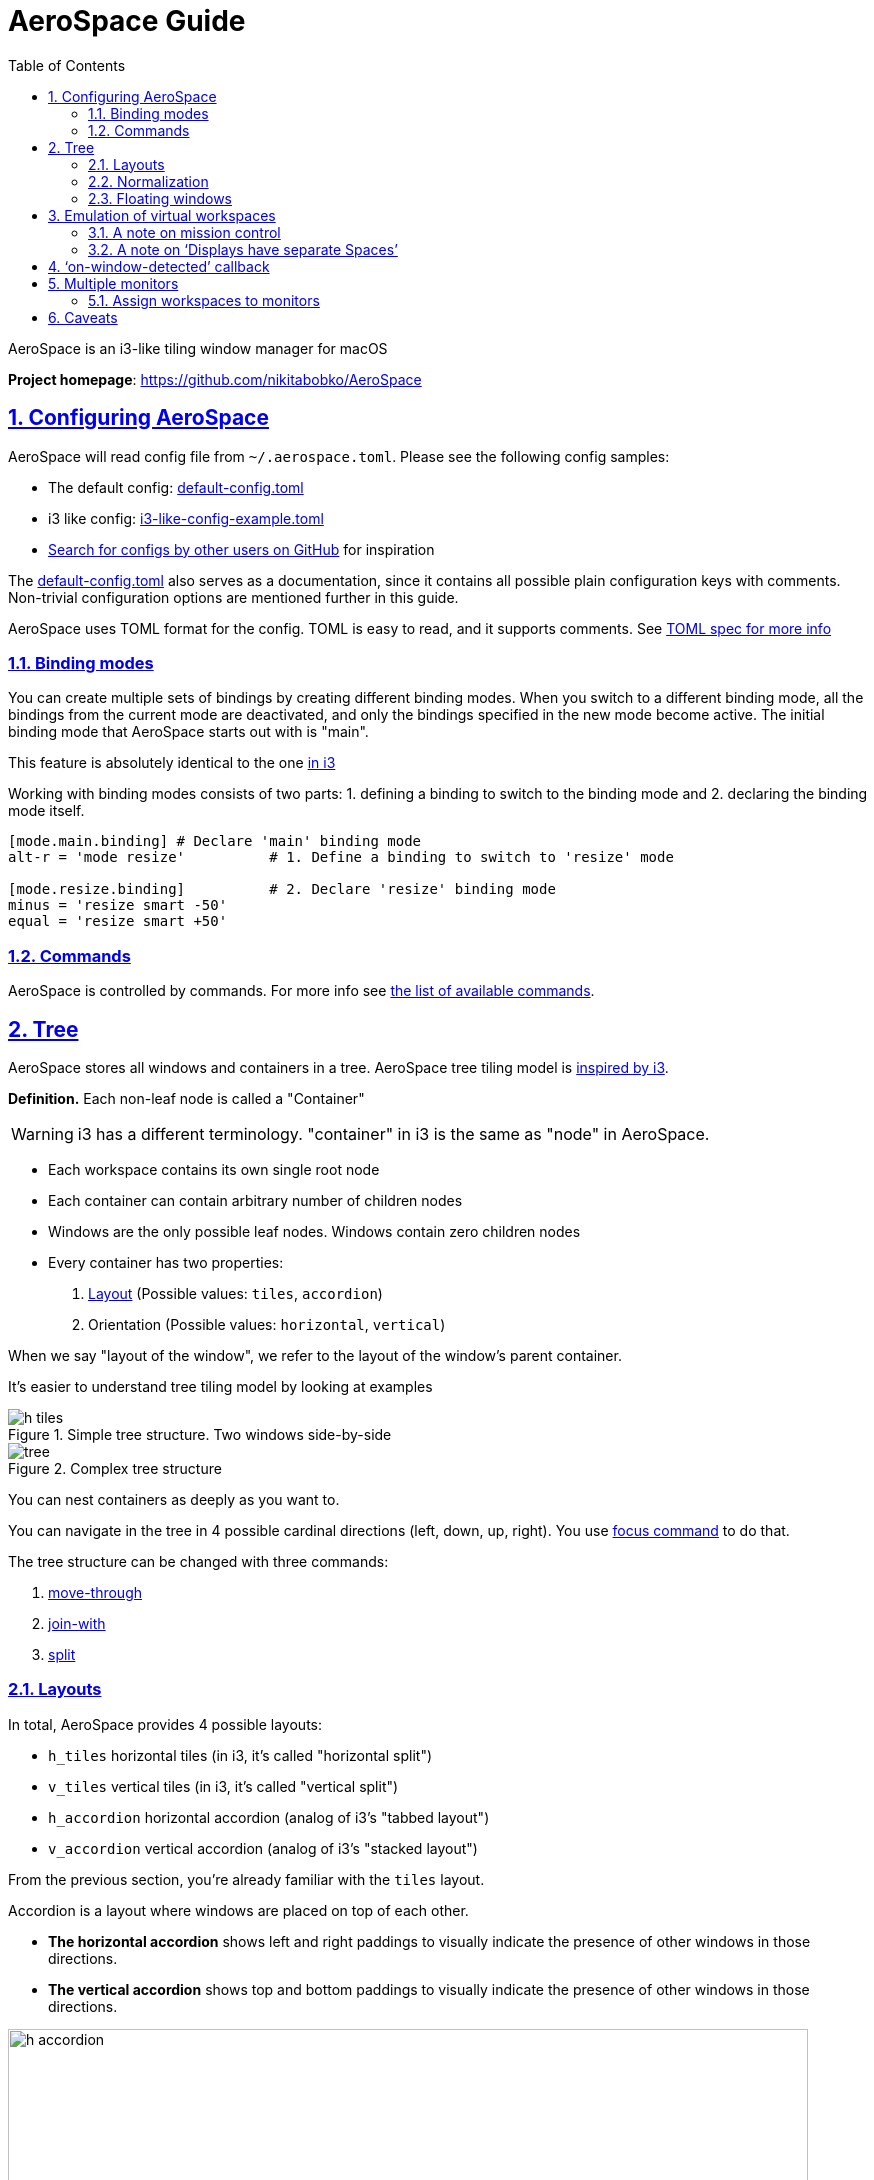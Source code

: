 = AeroSpace Guide
:idprefix:
:idseparator: -
:sectanchors:
:sectlinks:
:sectnums:
:source-highlighter: pygments
:toc: left
// custom
:url-search-for-config: https://github.com/search?q=%28path%3A**%2F.aerospace.toml+OR+path%3A**%2Faerospace.toml%29&type=code

AeroSpace is an i3-like tiling window manager for macOS

*Project homepage*: https://github.com/nikitabobko/AeroSpace

[#configuring-aerospace]
== Configuring AeroSpace

AeroSpace will read config file from `~/.aerospace.toml`.
Please see the following config samples:

* The default config: xref:config-examples.adoc#default-config[default-config.toml]
* i3 like config: xref:config-examples.adoc#i3-like-config[i3-like-config-example.toml]
* {url-search-for-config}[Search for configs by other users on GitHub] for inspiration

The xref:config-examples.adoc#default-config[default-config.toml] also serves as a documentation, since it contains all possible plain configuration keys with comments.
Non-trivial configuration options are mentioned further in this guide.

AeroSpace uses TOML format for the config.
TOML is easy to read, and it supports comments.
See https://toml.io/en/v1.0.0[TOML spec for more info]

[#binding-modes]
=== Binding modes

You can create multiple sets of bindings by creating different binding modes.
When you switch to a different binding mode, all the bindings from the current mode are deactivated, and only the bindings specified in the new mode become active.
The initial binding mode that AeroSpace starts out with is "main".

This feature is absolutely identical to the one
https://i3wm.org/docs/userguide.html#binding_modes[in i3]

Working with binding modes consists of two parts:
1. defining a binding to switch to the binding mode and 2. declaring the binding mode itself.

[source,toml]
----
[mode.main.binding] # Declare 'main' binding mode
alt-r = 'mode resize'          # 1. Define a binding to switch to 'resize' mode

[mode.resize.binding]          # 2. Declare 'resize' binding mode
minus = 'resize smart -50'
equal = 'resize smart +50'
----

[#commands]
=== Commands

AeroSpace is controlled by commands.
For more info see xref:commands.adoc[the list of available commands].

[#tree]
== Tree

AeroSpace stores all windows and containers in a tree.
AeroSpace tree tiling model is https://i3wm.org/docs/userguide.html#tree[inspired by i3].

*Definition.* Each non-leaf node is called a "Container"

WARNING: i3 has a different terminology.
"container" in i3 is the same as "node" in AeroSpace.

* Each workspace contains its own single root node
* Each container can contain arbitrary number of children nodes
* Windows are the only possible leaf nodes. Windows contain zero children nodes
* Every container has two properties:
. <<layouts,Layout>> (Possible values: `tiles`, `accordion`)
. Orientation (Possible values: `horizontal`, `vertical`)

When we say "layout of the window", we refer to the layout of the window’s parent container.

It’s easier to understand tree tiling model by looking at examples

.Simple tree structure. Two windows side-by-side
image::assets/h_tiles.png[]

.Complex tree structure
image::assets/tree.png[]

You can nest containers as deeply as you want to.

You can navigate in the tree in 4 possible cardinal directions (left, down, up, right).
You use xref:commands.adoc#focus[focus command] to do that.

The tree structure can be changed with three commands:

. xref:commands.adoc#move-through[move-through]
. xref:commands.adoc#join-with[join-with]
. xref:commands.adoc#split[split]

[#layouts]
=== Layouts

In total, AeroSpace provides 4 possible layouts:

- `h_tiles` horizontal tiles (in i3, it’s called "horizontal split")
- `v_tiles` vertical tiles (in i3, it’s called "vertical split")
- `h_accordion` horizontal accordion (analog of i3’s "tabbed layout")
- `v_accordion` vertical accordion (analog of i3’s "stacked layout")

From the previous section, you’re already familiar with the `tiles` layout.

Accordion is a layout where windows are placed on top of each other.

* *The horizontal accordion* shows left and right paddings to visually indicate the presence of other windows in those directions.
* *The vertical accordion* shows top and bottom paddings to visually indicate the presence of other windows in those directions.

.Horizontal accordion
image::assets/h_accordion.png[,800,align="center"]

.Vertical accordion
image::assets/v_accordion.png[,800,align="center"]

Just like in a `tiles` layout, you can use the xref:commands.adoc#focus[focus] command to navigate an accordion layout.

You can navigate the windows in an `h_accordion` by using the `focus (left|right)` command.
While in a `v_accordion`, you can navigate the windows using the `focus (up|down)` command.

Accordion padding is configurable via `accordion-padding` option (see xref:config-examples.adoc#default-config[default-config.toml])

[#normalization]
=== Normalization

By default, AeroSpace does two types of tree normalizations:

. Containers that have only one child are "flattened".
The root container is an exception, it is allowed to have a single window child.
Configured by `enable-normalization-flatten-containers`
. Containers that nest into each other must have opposite orientations.
Configured by `enable-normalization-opposite-orientation-for-nested-containers`

[.lead]
*Example 1*

According to the first normalization, such layout isn’t possible:

----
h_tiles (root node)
└── v_tiles
    └── window 1
----

it will be immediately transformed into

----
v_tiles (new root node)
└── window 1
----

[.lead]
*Example 2*

According to the second normalization, such layout isn’t possible:

----
h_tiles
├── window 1
└── h_tiles
    ├── window 2
    └── window 3
----

it will be immediately transformed into

----
h_tiles
├── window 1
└── v_tiles
    ├── window 2
    └── window 3
----

Normalizations make it easier to understand the tree structure by looking at how windows are placed on the screen.

You can disable normalizations by placing these lines to your config:

[source,toml]
----
enable-normalization-flatten-containers = false
enable-normalization-opposite-orientation-for-nested-containers = false
----

[#floating-windows]
=== Floating windows

Normally, floating windows are not considered to be part of the <<tree,tiling tree>>.
But it’s not the case with xref:commands.adoc#focus[focus] command.

From xref:commands.adoc#focus[focus] command perspective, floating windows are part of <<tree,tiling tree>>.
The floating window parent container is determined as the smallest tiling container that contains the center of the floating window.

This technique eliminates the need for an additional binding for focusing floating windows.

[#emulation-of-virtual-workspaces]
== Emulation of virtual workspaces

Native macOS Spaces have a lot of problems

* The animation for Spaces switching is slow
** You can’t disable animation for Spaces switching (you can only make it slightly faster by turning on `Reduce motion` setting, but it’s suboptimal)
* You have a limit of Spaces (up to 16 Spaces with one monitor)
* You can’t create/delete/reorder Space and move windows between Spaces with hotkeys (you can only switch between Spaces with hotkeys)
* Apple doesn't provide public API to communicate with Spaces (create/delete/reorder/switch Space and move windows between Spaces)

Since Spaces are so hard to deal with, AeroSpace reimplements Spaces and calls them "Workspaces".
The idea is that if the workspace isn’t active then all of its windows are placed outside the visible area of the screen, in the bottom right corner.
Once you switch back to the workspace, (e.g. by the means of xref:commands.adoc#workspace[workspace] command, or `cmd`+`tab`) windows are placed back to the visible area of the screen.

When you quit the AeroSpace or when the AeroSpace is about to crash, AeroSpace will place all windows back to the visible area of the screen.

AeroSpace shows the name of currently active workspace in its tray icon (top right corner), to give users a visual feedback on what workspace is currently active.

NOTE: For better or worse, macOS doesn’t allow to place windows outside the visible area entirely.
You will still be able to see a few pixels of "hidden" windows in the bottom right corner of your screen.
That means, that if AeroSpace crashes badly you will still be able to manually "unhide" the windows by dragging these few pixels to the center of the screen.

The supposed workflow of using AeroSpace workspaces is to only have one macOS Space (or as many as monitors you have, if `Displays have separate Spaces` is enabled) and don’t interact with macOS Spaces anymore.

[#a-note-on-mission-control]
=== A note on mission control

For some reason, mission control doesn't like that AeroSpace puts a lot of windows in the bottom right corner of the screen.
Mission control shows windows too small even if it has enough space to show them bigger.

To workaround, you can enable `System Settings -> Desktop & Dock -> Group windows by application` setting.
For some weird reason, it helps.

[#a-note-on-displays-have-separate-spaces]
=== A note on '`Displays have separate Spaces`'

AeroSpace doesn't care about `System Settings -> Desktop & Dock -> Displays have separate Spaces` setting.
It works equally good whether this option is enabled or disabled.

Overview of '`Displays have separate Spaces`'

|===
|    |'`Displays have separate Spaces`' is enabled |'`Displays have separate Spaces`' is disabled

|When the first monitor is in fullscreen
|👍 Second monitor operates independently
|😡 Second monitor is unusable black screen

|Is it possible for window to span across several monitors?
|😡 No
|👍 Yes

|macOS status bar ...
|... is displayed on both monitors
|... is displayed only on main monitor
|===

[#on-window-detected-callback]
== '`on-window-detected`' callback

* Available since: 0.6.0-Beta

You can use `on-window-detected` callback to run commands every time a new window is detected.

Here is a showcase example that uses all the possible configurations:

[source,toml]
----
[[on-window-detected]]
if.app-id = 'com.apple.systempreferences'     # Application ID exact match
if.app-name-regex-substring = 'settings'      # Case insensetive regex substring
if.window-title-regex-substring = 'substring' # Case insensetive regex substring
if.during-aerospace-startup = true            # Run the callback only if the window detected
                                              #   during AeroSpace startup
check-further-callbacks = true                # Check further callbacks.
                                              #   If not specified, the default value is false

# The callback itself
run = ['layout floating', 'move-node-to-workspace S']
----

`run` commands are run only if the detected window matches all the specified conditions.
If no conditions are specified then `run` is run every time a new window is detected.

Several callbacks can be declared in the config.
The callbacks are processed in the order they are declared.
By default, the first callback that matches the criteria is run, and further callbacks are not considered.
(The behavior can be overridden with `check-further-callbacks` option)

For now, only xref:commands.adoc#move-node-to-workspace[move-node-to-workspace] and xref:commands.adoc#layout[layout] commands are supported in the `run` callback.
Please post your use cases to https://github.com/nikitabobko/AeroSpace/issues/20[the issue] if you want other commands to get supported.

Available window conditions are:

[cols="1,2"]
|===
|Condition TOML key |Condition description

|`if.app-id`
|Application ID exact match of the detected window

|`if.app-name-regex-substring`
|Application name case insensitive regex substring of the detected window

|`if.window-title-regex-substring`
|Window title case insensitive regex substring of the detected window

|`if.during-aerospace-startup`
a|
* If `true` then run the callback only during AeroSpace startup.
* If `false` then run callback only *NOT* during AeroSpace startup.
* If not specified then the condition isn’t checked

|===

* `if.during-aerospace-startup = true` is useful if you want to do the initial app arrangement only on startup.

* `if.during-aerospace-startup = false` is useful if you want to relaunch AeroSpace, but the callback has side effects that you don’t want to run on every relaunch.
(e.g. the callback opens new windows)

There are several ways to know `app-id`:

* Take a look at precomposed xref:popular-apps-ids.adoc[list of popular application IDs]
* You can use xref:cli-commands.adoc#list-apps[`aerospace list-apps`] CLI command to get IDs of running applications
* `mdls -name kMDItemCFBundleIdentifier -r /Applications/App.app`

IMPORTANT: Some windows initialize their title after the window appears.
`window-title-regex-substring` may not work as expected for such windows

Examples of automations:

* Assign apps on particular workspaces
+
[source,toml]
----
[[on-window-detected]]
if.app-id = 'org.alacritty'
run = 'move-node-to-workspace T' # mnemonics T - Terminal

[[on-window-detected]]
if.app-id = 'com.google.Chrome'
run = 'move-node-to-workspace W' # mnemonics W - Web browser

[[on-window-detected]]
if.app-id = 'com.jetbrains.intellij'
run = 'move-node-to-workspace I' # mnemonics I - IDE
----
* Make all windows float by default
+
[source,toml]
----
[[on-window-detected]]
check-further-callbacks = true
run = 'layout floating'
----
* Float '`System Settings`' app
+
[source,toml]
----
[[on-window-detected]]
if.app-id = 'com.apple.systempreferences'
run = 'layout floating'
----

[#multiple-monitors]
== Multiple monitors

* The pool of workspaces is shared between monitors
* Each monitor shows its own workspace.
The showed workspaces are called"visible" workspaces
* Different monitors can’t show the same workspace at the same time
* Each workspace (even invisible, even empty) has a monitor assigned to it
* By default, all workspaces are assigned to the "main" monitor ("main" as in `System -> Displays -> Use as`)

When you switch to a workspace:

. AeroSpace takes the assigned monitor of the workspace and makes the workspace visible on the monitor
. AeroSpace focuses the workspace

You can move workspace to a different monitor with xref:commands.adoc#move-workspace-to-monitor[move-workspace-to-monitor]command.

The idea of making pool of workspaces shared is based on [#observation]*the observation* that most users have a limited set of workspaces on their secondary monitors.
Secondary monitors are frequently dedicated to specific tasks (browser, shell), or for monitoring various activities such as logs and dashboards.
Thus, using one workspace per each secondary monitors and "the rest" on the main monitor often makes sense.

[NOTE]
====
The only difference between AeroSpace and i3 is switching to empty workspaces.
When you switch to an empty workspace, AeroSpace puts the workspace on an assigned monitor; i3 puts the workspace on currently active monitor.

* I find that AeroSpace model works better with <<observation,_the observation_>> listed above.
* AeroSpace model is more consistent (it works the same for empty workspaces and non-empty workspaces)
====

[#assign-workspaces-to-monitors]
=== Assign workspaces to monitors

* Available since: 0.5.0-Beta

You can use `workspace-to-monitor-force-assignment` syntax to assign
workspaces to always appear on particular monitors

[source,toml]
----
[workspace-to-monitor-force-assignment]
1 = 1                            # Monitor sequence number from left to right. 1-based indexing
2 = 'main'                       # Main monitor
3 = 'secondary'                  # Non-main monitor in case when there are only two monitors
4 = 'built-in'                   # Case insensitive regex substring
5 = '^built-in retina display$'  # Case insensitive regex match
6 = ['secondary', 'dell']        # You can specify multiple patterns.
                                 # The first matching pattern will be used
----

* Left hand side of the assignment is the workspace name
* Right hand side of the assignment is the monitor pattern

Supported monitor patterns:

* `main` - "Main" monitor ("main" as in `System Settings -> Displays -> Use as`)
* `secondary` - Non-main monitor in case when there are only two monitors
* `<number>` (e.g. `1`, `2`) - Sequence number of the monitor from left to right. 1-based indexing
* `<regex-pattern>` (e.g. `+dell.*+`, `+built-in.*+`) - Case insensitive regex substring pattern

You can specify multiple patterns as an array.
The first matching pattern will be used

xref:commands.adoc#move-workspace-to-monitor[move-workspace-to-monitor] command has no effect for workspaces that have monitor assignment

[#caveats]
== Caveats

If you use some of the Accessibility features `System Settings -> Accessibility`, you may see weird animations, for no reasons, when AeroSpace moves windows around.
(Shame on you, Apple! 🤦)

Known accessibility features that cause the problem:

* Full Keyboard Access
* Accessibility Keyboard
* Voice Control
* Switch Control
* Maybe something else...

Please re-login or reboot after you disable the accessibility features that cause the problem.

